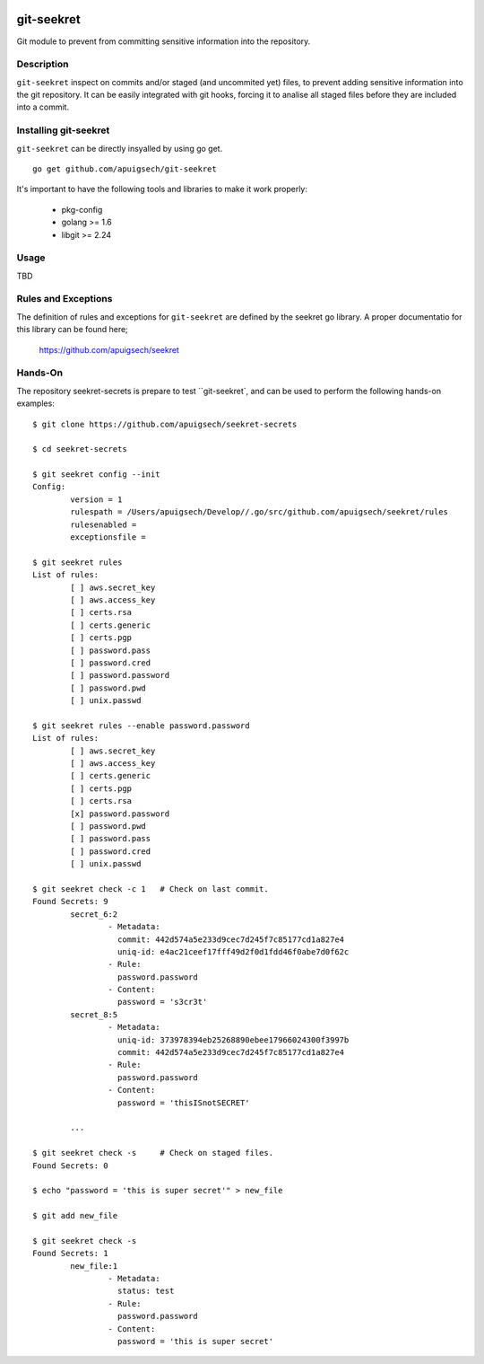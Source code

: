 |Build Status|

===========
git-seekret
===========

Git module to prevent from committing sensitive information into the repository.

Description
===========

``git-seekret`` inspect on commits and/or staged (and uncommited yet) files, to 
prevent adding sensitive information into the git repository. It can be easily
integrated with git hooks, forcing it to analise all staged files before they are
included into a commit.


Installing git-seekret
======================

``git-seekret`` can be directly insyalled by using go get.

::

	go get github.com/apuigsech/git-seekret

It's important to have the following tools and libraries to make it work properly:

	* pkg-config
	* golang >= 1.6
	* libgit >= 2.24


Usage
=====

TBD


Rules and Exceptions
====================

The definition of rules and exceptions for ``git-seekret`` are defined by the seekret go library. A proper documentatio for this library can be found here;

	https://github.com/apuigsech/seekret




Hands-On
========

The repository seekret-secrets is prepare to test ``git-seekret`, and can be used to perform the following hands-on examples:

::

	$ git clone https://github.com/apuigsech/seekret-secrets

	$ cd seekret-secrets

	$ git seekret config --init
	Config:
		version = 1
		rulespath = /Users/apuigsech/Develop//.go/src/github.com/apuigsech/seekret/rules
		rulesenabled =
		exceptionsfile =

	$ git seekret rules
	List of rules:
		[ ] aws.secret_key
		[ ] aws.access_key
		[ ] certs.rsa
		[ ] certs.generic
		[ ] certs.pgp
		[ ] password.pass
		[ ] password.cred
		[ ] password.password
		[ ] password.pwd
		[ ] unix.passwd

	$ git seekret rules --enable password.password
	List of rules:
		[ ] aws.secret_key
		[ ] aws.access_key
		[ ] certs.generic
		[ ] certs.pgp
		[ ] certs.rsa
		[x] password.password
		[ ] password.pwd
		[ ] password.pass
		[ ] password.cred
		[ ] unix.passwd

	$ git seekret check -c 1   # Check on last commit.
	Found Secrets: 9
		secret_6:2
			- Metadata:
			  commit: 442d574a5e233d9cec7d245f7c85177cd1a827e4
			  uniq-id: e4ac21ceef17fff49d2f0d1fdd46f0abe7d0f62c
			- Rule:
			  password.password
			- Content:
			  password = 's3cr3t'
		secret_8:5
			- Metadata:
			  uniq-id: 373978394eb25268890ebee17966024300f3997b
			  commit: 442d574a5e233d9cec7d245f7c85177cd1a827e4
			- Rule:
			  password.password
			- Content:
			  password = 'thisISnotSECRET'

		... 

	$ git seekret check -s     # Check on staged files.
	Found Secrets: 0

	$ echo "password = 'this is super secret'" > new_file

	$ git add new_file

	$ git seekret check -s
	Found Secrets: 1
		new_file:1
			- Metadata:
			  status: test
			- Rule:
			  password.password
			- Content:
			  password = 'this is super secret'



.. |Build Status| image:: https://travis-ci.org/apuigsech/git-seekret.svg
   :target: https://travis-ci.org/apuigsech/seekret
   :width: 88px
   :height: 20px

